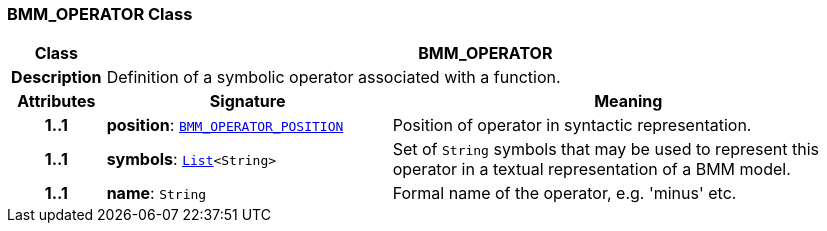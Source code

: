 === BMM_OPERATOR Class

[cols="^1,3,5"]
|===
h|*Class*
2+^h|*BMM_OPERATOR*

h|*Description*
2+a|Definition of a symbolic operator associated with a function.

h|*Attributes*
^h|*Signature*
^h|*Meaning*

h|*1..1*
|*position*: `<<_bmm_operator_position_enumeration,BMM_OPERATOR_POSITION>>`
a|Position of operator in syntactic representation.

h|*1..1*
|*symbols*: `link:/releases/BASE/{base_release}/foundation_types.html#_list_class[List^]<String>`
a|Set of `String` symbols that may be used to represent this operator in a textual representation of a BMM model.

h|*1..1*
|*name*: `String`
a|Formal name of the operator, e.g. 'minus' etc.
|===
